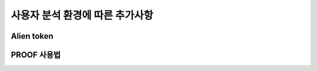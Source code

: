 사용자 분석 환경에 따른 추가사항
==========================================


.. _alientoken:

Alien token
-----------------------



.. _proofusage:

PROOF 사용법
------------------------
